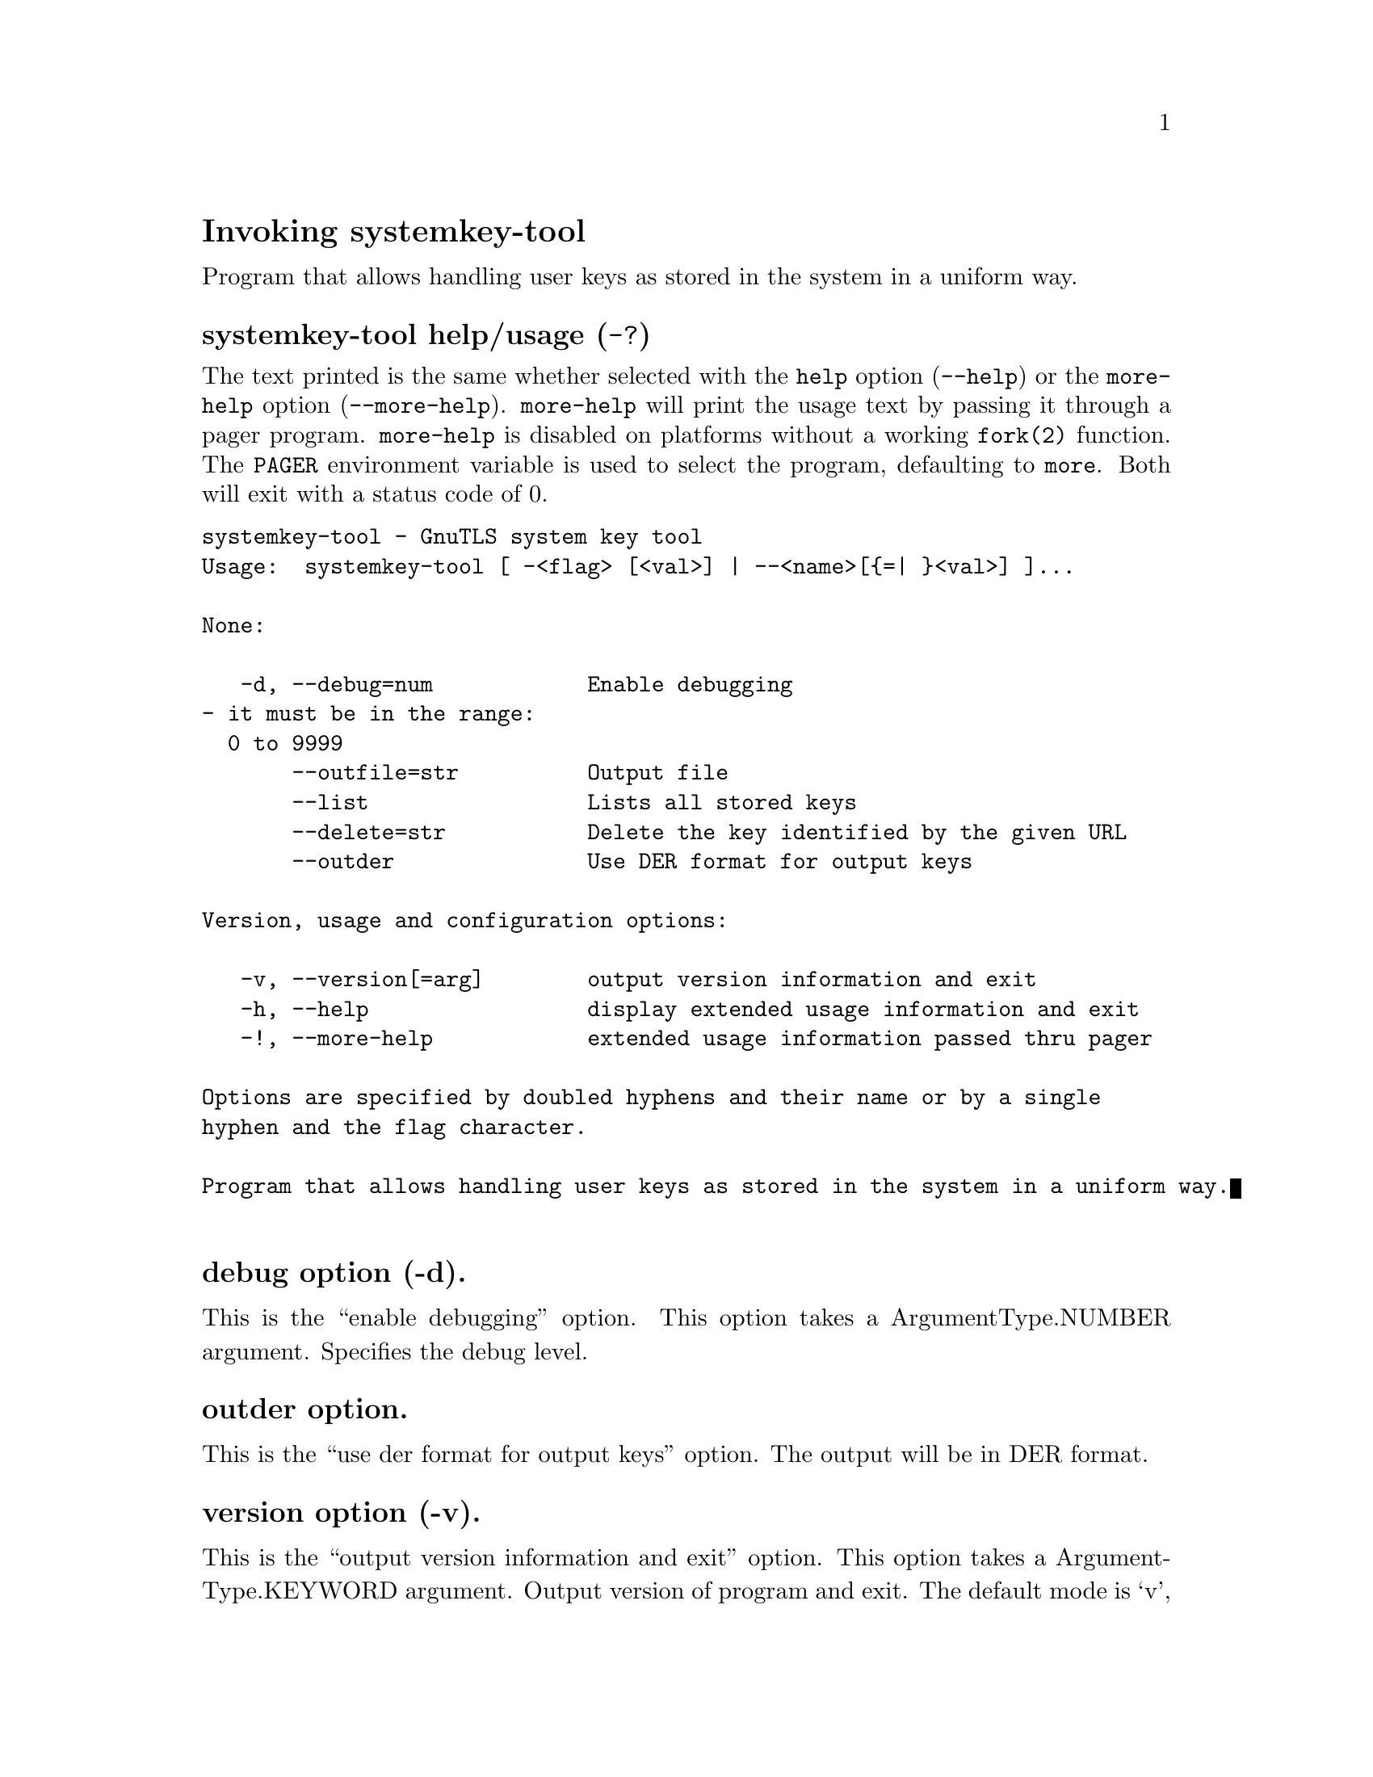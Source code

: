 @node systemkey-tool Invocation
@heading Invoking systemkey-tool
@pindex systemkey-tool

Program that allows handling user keys as stored in the system in a uniform way.

@anchor{systemkey-tool usage}
@subheading systemkey-tool help/usage (@option{-?})
@cindex systemkey-tool help

The text printed is the same whether selected with the @code{help} option
(@option{--help}) or the @code{more-help} option (@option{--more-help}).  @code{more-help} will print
the usage text by passing it through a pager program.
@code{more-help} is disabled on platforms without a working
@code{fork(2)} function.  The @code{PAGER} environment variable is
used to select the program, defaulting to @file{more}.  Both will exit
with a status code of 0.

@exampleindent 0
@example
systemkey-tool - GnuTLS system key tool
Usage:  systemkey-tool [ -<flag> [<val>] | --<name>[@{=| @}<val>] ]... 

None:

   -d, --debug=num            Enable debugging
				- it must be in the range:
				  0 to 9999
       --outfile=str          Output file
       --list                 Lists all stored keys
       --delete=str           Delete the key identified by the given URL
       --outder               Use DER format for output keys

Version, usage and configuration options:

   -v, --version[=arg]        output version information and exit
   -h, --help                 display extended usage information and exit
   -!, --more-help            extended usage information passed thru pager

Options are specified by doubled hyphens and their name or by a single
hyphen and the flag character.

Program that allows handling user keys as stored in the system in a uniform way.

@end example
@exampleindent 4

@subheading debug option (-d).
@anchor{systemkey-tool debug}

This is the ``enable debugging'' option.
This option takes a ArgumentType.NUMBER argument.
Specifies the debug level.
@subheading outder option.
@anchor{systemkey-tool outder}

This is the ``use der format for output keys'' option.
The output will be in DER format.
@subheading version option (-v).
@anchor{systemkey-tool version}

This is the ``output version information and exit'' option.
This option takes a ArgumentType.KEYWORD argument.
Output version of program and exit.  The default mode is `v', a simple
version.  The `c' mode will print copyright information and `n' will
print the full copyright notice.
@subheading help option (-h).
@anchor{systemkey-tool help}

This is the ``display extended usage information and exit'' option.
Display usage information and exit.
@subheading more-help option (-!).
@anchor{systemkey-tool more-help}

This is the ``extended usage information passed thru pager'' option.
Pass the extended usage information through a pager.
@anchor{systemkey-tool exit status}
@subheading systemkey-tool exit status

One of the following exit values will be returned:
@table @samp
@item 0 (EXIT_SUCCESS)
Successful program execution.
@item 1 (EXIT_FAILURE)
The operation failed or the command syntax was not valid.
@end table
